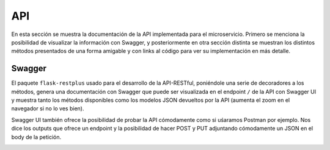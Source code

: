 API
===

En esta sección se muestra la documentación de la API implementada para el microservicio. Primero se menciona la posibilidad
de visualizar la información con Swagger, y posteriormente en otra sección distinta se muestran los distintos métodos presentados
de una forma amigable y con links al código para ver su implementación en más detalle.

Swagger
-------

El paquete ``flask-restplus`` usado para el desarrollo de la API-RESTful, poniéndole una serie de decoradores
a los métodos, genera una documentación con Swagger que puede ser visualizada en el endpoint ``/`` de la API con Swagger UI
y muestra tanto los métodos disponibles como los modelos JSON devueltos por la API (aumenta el zoom en el navegador si no lo ves bien).

.. image:: images/swagger.png

Swagger UI también ofrece la posibilidad de probar la API cómodamente como si uśaramos Postman por ejemplo. Nos dice los outputs que ofrece
un endpoint y la posibilidad de hacer POST y PUT adjuntando cómodamente un JSON en el body de la petición.

.. image:: images/swagger_expected_get.png

.. image:: images/swagger_post.png

.. image:: images/swagger_delete.png